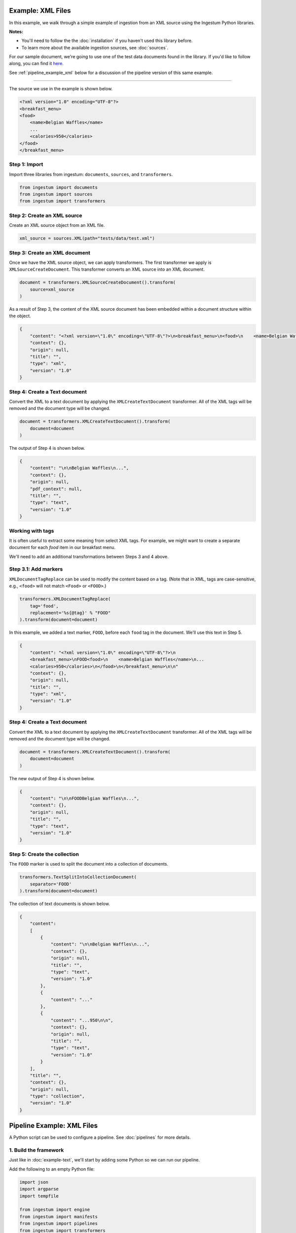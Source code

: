 Example: XML Files
==================

In this example, we walk through a simple example of ingestion from an XML
source using the Ingestum Python libraries.

**Notes:**

* You'll need to follow the the :doc:`installation` if you haven't used this library before.

* To learn more about the available ingestion sources, see :doc:`sources`.

For our sample document, we're going to use one of the test data documents
found in the library. If you'd like to follow along, you can find it
`here <https://gitlab.com/sorcero/community/ingestum/-
/blob/master/tests/data/test.xml>`_.

See :ref:`pipeline_example_xml` below for a discussion of the pipeline
version of this same example.

----

The source we use in the example is shown below.

.. code-block:: XML

    <?xml version="1.0" encoding="UTF-8"?>
    <breakfast_menu>
    <food>
        <name>Belgian Waffles</name>
        ...
        <calories>950</calories>
    </food>
    </breakfast_menu>

Step 1: Import
--------------

Import three libraries from ingestum: ``documents``, ``sources``, and
``transformers``.

.. code-block:: python

    from ingestum import documents
    from ingestum import sources
    from ingestum import transformers

Step 2: Create an XML source
----------------------------

Create an XML source object from an XML file.

.. code-block:: python

    xml_source = sources.XML(path="tests/data/test.xml")

Step 3: Create an XML document
------------------------------

Once we have the XML source object, we can apply transformers. The first
transformer we apply is ``XMLSourceCreateDocument``. This transformer converts
an XML source into an XML document.

.. code-block:: python

    document = transformers.XMLSourceCreateDocument().transform(
        source=xml_source
    )

As a result of Step 3, the content of the XML source document has been
embedded within a document structure within the object.

.. code-block:: json

    {
        "content": "<?xml version=\"1.0\" encoding=\"UTF-8\"?>\n<breakfast_menu>\n<food>\n    <name>Belgian Waffles</name>\n    <price>$5.95</price>\n    <description>\n   Two of our famous Belgian Waffles with plenty of real maple syrup\n   </description>\n    <calories>&lt;650</calories>\n</food>\n<food>\n    <name>Strawberry Belgian Waffles</name>\n    <price>$7.95</price>\n    <description>\n    Light Belgian waffles covered with strawberries and whipped cream\n    </description>\n    <calories>&gt;900</calories>\n</food>\n<food>\n    <name>Berry-Berry Belgian Waffles</name>\n    <price>$8.95</price>\n    <description>\n    Belgian waffles covered with assorted fresh berries and whipped cream\n    </description>\n    <calories>900</calories>\n</food>\n<food>\n    <name>French Toast</name>\n    <price>$4.50</price>\n    <description>\n    Thick slices made from our homemade sourdough bread\n    </description>\n    <calories>600</calories>\n</food>\n<food>\n    <name>Homestyle Breakfast</name>\n    <price>$6.95</price>\n    <description>\n    Two eggs, bacon or sausage, toast, and our ever-popular hash browns\n    </description>\n    <calories>950</calories>\n</food>\n</breakfast_menu>\n",
        "context": {},
        "origin": null,
        "title": "",
        "type": "xml",
        "version": "1.0"
    }

Step 4: Create a Text document
------------------------------

Convert the XML to a text document by applying the
``XMLCreateTextDocument`` transformer. All of the XML tags will be
removed and the document type will be changed.

.. code-block:: python

    document = transformers.XMLCreateTextDocument().transform(
        document=document
    )

The output of Step 4 is shown below.

.. code-block:: json

    {
        "content": "\n\nBelgian Waffles\n...",
        "context": {},
        "origin": null,
        "pdf_context": null,
        "title": "",
        "type": "text",
        "version": "1.0"
    }


Working with tags
-----------------

It is often useful to extract some meaning from select XML tags. For
example, we might want to create a separate document for each `food`
item in our breakfast menu.

We'll need to add an additional transformations between Steps 3 and
4 above.

Step 3.1: Add markers
---------------------

``XMLDocumentTagReplace`` can be used to modify the content
based on a tag. (Note that in XML, tags are case-sensitive, e.g.,
``<food>`` will not match ``<Food>`` or ``<FOOD>``.)

.. code-block:: python

    transformers.XMLDocumentTagReplace(
        tag='food',
        replacement='%s{@tag}' % "FOOD"
    ).transform(document=document)

In this example, we added a text marker, ``FOOD``, before each
``food`` tag in the document. We'll use this text in Step 5.

.. code-block:: json

    {
        "content": "<?xml version=\"1.0\" encoding=\"UTF-8\"?>\n
        <breakfast_menu>\nFOOD<food>\n    <name>Belgian Waffles</name>\n...
        <calories>950</calories>\n</food>\n</breakfast_menu>\n\n"
        "context": {},
        "origin": null,
        "title": "",
        "type": "xml",
        "version": "1.0"
    }

Step 4: Create a Text document
------------------------------

Convert the XML to a text document by applying the
``XMLCreateTextDocument`` transformer. All of the XML tags will be
removed and the document type will be changed.

.. code-block:: python

    document = transformers.XMLCreateTextDocument().transform(
        document=document
    )

The new output of Step 4 is shown below.

.. code-block:: json

    {
        "content": "\n\nFOODBelgian Waffles\n...",
        "context": {},
        "origin": null,
        "title": "",
        "type": "text",
        "version": "1.0"
    }

Step 5: Create the collection
-----------------------------

The ``FOOD`` marker is used to split the document into a collection of
documents.

.. code-block:: python

    transformers.TextSplitIntoCollectionDocument(
        separator='FOOD'
    ).transform(document=document)

The collection of text documents is shown below.

.. code-block:: json

    {
        "content":
        [
            {
                "content": "\n\nBelgian Waffles\n...",
                "context": {},
                "origin": null,
                "title": "",
                "type": "text",
                "version": "1.0"
            },
            {
                "content": "..."
            },
            {
                "content": "...950\n\n",
                "context": {},
                "origin": null,
                "title": "",
                "type": "text",
                "version": "1.0"
            }
        ],
        "title": "",
        "context": {},
        "origin": null,
        "type": "collection",
        "version": "1.0"
    }

.. _pipeline_example_xml:

Pipeline Example: XML Files
===========================

A Python script can be used to configure a pipeline. See
:doc:`pipelines` for more details.

1. Build the framework
----------------------

Just like in :doc:`example-text`, we'll start by adding some Python so
we can run our pipeline.

Add the following to an empty Python file:

.. code-block:: python

    import json
    import argparse
    import tempfile

    from ingestum import engine
    from ingestum import manifests
    from ingestum import pipelines
    from ingestum import transformers
    from ingestum.utils import stringify_document


    def generate_pipeline():
        pipeline = pipelines.base.Pipeline(
            name='default',
            pipes=[
                pipelines.base.Pipe(
                    name='default',
                    sources=[],
                    steps=[])])

        return pipeline


    def ingest(path):
        destination = tempfile.TemporaryDirectory()

        manifest = manifests.base.Manifest(
            sources=[])

        pipeline = generate_pipeline()

        results, *_ = engine.run(
            manifest=manifest,
            pipelines=[pipeline],
            pipelines_dir=None,
            artifacts_dir=None,
            workspace_dir=None)
        
        destination.cleanup()

        return results[0]


    def main():
        parser = argparse.ArgumentParser()
        subparser = parser.add_subparsers(dest='command', required=True)
        subparser.add_parser('export')
        ingest_parser = subparser.add_parser('ingest')
        ingest_parser.add_argument('path')
        args = parser.parse_args()

        if args.command == 'export':
            output = generate_pipeline()
        else:
            output = ingest(args.path)

        print(stringify_document(output))


    if __name__ == "__main__":
        main()

2. Define the sources
---------------------

The manifest lists the sources that will be ingested. In this case we only have an XML file 
as source, so we create a ``manifests.sources.XML`` source and add it to the collection of sources 
contained  in the manifest. We also specify the source's standard arguments ``id``, ``pipeline``, 
``location``, and  ``destination``. 

.. code-block:: python

    def ingest(path):
        manifest = manifests.base.Manifest(
            sources=[
                manifests.sources.XML(
                    id='id',
                    pipeline='default',
                    location=manifests.sources.locations.Local(
                        path=path
                    ),
                    destination=manifests.sources.destinations.Local(
                        directory=destination.name
                    )
                )
            ]
        )

3. Apply the transformers
-------------------------

At this point we can apply the same transformers we used in the
example above.

.. code-block:: python

    def generate_pipeline():
        pipeline = pipelines.base.Pipeline(
            name='default',
            pipes=[
                pipelines.base.Pipe(
                    name='default',
                    sources=[
                        pipelines.sources.Manifest(
                            source='xml'
                        )
                    ],
                    steps=[
                        transformers.XMLSourceCreateDocument(),
                        transformers.XMLDocumentTagReplace(
                            tag='food',
                            replacement='%s{@tag}' % 'FOOD'
                        ),
                        transformers.XMLCreateTextDocument(),
                        transformers.TextSplitIntoCollectionDocument(
                            separator='FOOD'
                        )
                    ]
                )
            ]
        )
    return pipeline

In this example we have only one pipe, which accepts an XML file as input (specified by
``pipelines.sources.Manifest(source='xml')``). The pipe sequentially applies four transformers 
to this source: ``transformers.XMLSourceCreateDocument``, ``transformers.XMLDocumentTagReplace``,
``transformers.XMLCreateTextDocument``, and ``transformers.TextSplitIntoCollectionDocument``.


4. Test our pipeline
---------------------

We're done! All we have to do is test it:

.. code-block:: bash

    $ python3 path/to/script.py ingest tests/data/test.xml

Note that this example pipeline has only one pipe, we can add as many as we want.

This tutorial gave some examples of what we can do with an XML
source, but it's certainly not exhaustive. Sorcero provides a variety
of tools to deal with XML documents and tags as well as text documents
– if you'd like to try them out, check out our :doc:`reference` or our
other :doc:`examples` for more ideas.

5. Export our pipeline
-----------------------

Python for humans, json for computers:

.. code-block:: bash

    $ python3 path/to/script.py export
